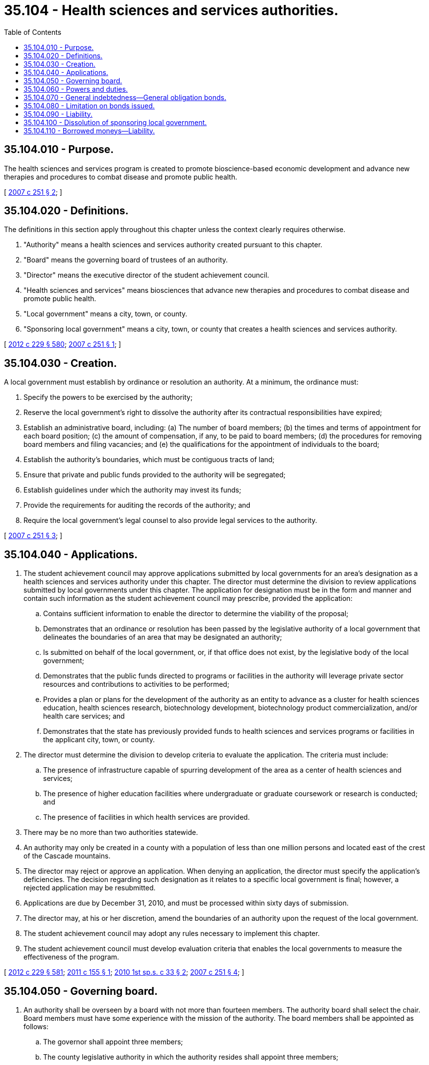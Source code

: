 = 35.104 - Health sciences and services authorities.
:toc:

== 35.104.010 - Purpose.
The health sciences and services program is created to promote bioscience-based economic development and advance new therapies and procedures to combat disease and promote public health.

[ http://lawfilesext.leg.wa.gov/biennium/2007-08/Pdf/Bills/Session%20Laws/House/1705-S2.SL.pdf?cite=2007%20c%20251%20§%202[2007 c 251 § 2]; ]

== 35.104.020 - Definitions.
The definitions in this section apply throughout this chapter unless the context clearly requires otherwise.

. "Authority" means a health sciences and services authority created pursuant to this chapter.

. "Board" means the governing board of trustees of an authority.

. "Director" means the executive director of the student achievement council.

. "Health sciences and services" means biosciences that advance new therapies and procedures to combat disease and promote public health.

. "Local government" means a city, town, or county.

. "Sponsoring local government" means a city, town, or county that creates a health sciences and services authority.

[ http://lawfilesext.leg.wa.gov/biennium/2011-12/Pdf/Bills/Session%20Laws/House/2483-S2.SL.pdf?cite=2012%20c%20229%20§%20580[2012 c 229 § 580]; http://lawfilesext.leg.wa.gov/biennium/2007-08/Pdf/Bills/Session%20Laws/House/1705-S2.SL.pdf?cite=2007%20c%20251%20§%201[2007 c 251 § 1]; ]

== 35.104.030 - Creation.
A local government must establish by ordinance or resolution an authority. At a minimum, the ordinance must:

. Specify the powers to be exercised by the authority;

. Reserve the local government's right to dissolve the authority after its contractual responsibilities have expired;

. Establish an administrative board, including: (a) The number of board members; (b) the times and terms of appointment for each board position; (c) the amount of compensation, if any, to be paid to board members; (d) the procedures for removing board members and filing vacancies; and (e) the qualifications for the appointment of individuals to the board;

. Establish the authority's boundaries, which must be contiguous tracts of land;

. Ensure that private and public funds provided to the authority will be segregated;

. Establish guidelines under which the authority may invest its funds;

. Provide the requirements for auditing the records of the authority; and

. Require the local government's legal counsel to also provide legal services to the authority.

[ http://lawfilesext.leg.wa.gov/biennium/2007-08/Pdf/Bills/Session%20Laws/House/1705-S2.SL.pdf?cite=2007%20c%20251%20§%203[2007 c 251 § 3]; ]

== 35.104.040 - Applications.
. The student achievement council may approve applications submitted by local governments for an area's designation as a health sciences and services authority under this chapter. The director must determine the division to review applications submitted by local governments under this chapter. The application for designation must be in the form and manner and contain such information as the student achievement council may prescribe, provided the application:

.. Contains sufficient information to enable the director to determine the viability of the proposal;

.. Demonstrates that an ordinance or resolution has been passed by the legislative authority of a local government that delineates the boundaries of an area that may be designated an authority;

.. Is submitted on behalf of the local government, or, if that office does not exist, by the legislative body of the local government;

.. Demonstrates that the public funds directed to programs or facilities in the authority will leverage private sector resources and contributions to activities to be performed;

.. Provides a plan or plans for the development of the authority as an entity to advance as a cluster for health sciences education, health sciences research, biotechnology development, biotechnology product commercialization, and/or health care services; and

.. Demonstrates that the state has previously provided funds to health sciences and services programs or facilities in the applicant city, town, or county.

. The director must determine the division to develop criteria to evaluate the application. The criteria must include:

.. The presence of infrastructure capable of spurring development of the area as a center of health sciences and services;

.. The presence of higher education facilities where undergraduate or graduate coursework or research is conducted; and

.. The presence of facilities in which health services are provided.

. There may be no more than two authorities statewide.

. An authority may only be created in a county with a population of less than one million persons and located east of the crest of the Cascade mountains.

. The director may reject or approve an application. When denying an application, the director must specify the application's deficiencies. The decision regarding such designation as it relates to a specific local government is final; however, a rejected application may be resubmitted.

. Applications are due by December 31, 2010, and must be processed within sixty days of submission.

. The director may, at his or her discretion, amend the boundaries of an authority upon the request of the local government.

. The student achievement council may adopt any rules necessary to implement this chapter.

. The student achievement council must develop evaluation criteria that enables the local governments to measure the effectiveness of the program.

[ http://lawfilesext.leg.wa.gov/biennium/2011-12/Pdf/Bills/Session%20Laws/House/2483-S2.SL.pdf?cite=2012%20c%20229%20§%20581[2012 c 229 § 581]; http://lawfilesext.leg.wa.gov/biennium/2011-12/Pdf/Bills/Session%20Laws/House/1425.SL.pdf?cite=2011%20c%20155%20§%201[2011 c 155 § 1]; http://lawfilesext.leg.wa.gov/biennium/2009-10/Pdf/Bills/Session%20Laws/Senate/6727-S.SL.pdf?cite=2010%201st%20sp.s.%20c%2033%20§%202[2010 1st sp.s. c 33 § 2]; http://lawfilesext.leg.wa.gov/biennium/2007-08/Pdf/Bills/Session%20Laws/House/1705-S2.SL.pdf?cite=2007%20c%20251%20§%204[2007 c 251 § 4]; ]

== 35.104.050 - Governing board.
. An authority shall be overseen by a board with not more than fourteen members. The authority board shall select the chair. Board members must have some experience with the mission of the authority. The board members shall be appointed as follows:

.. The governor shall appoint three members;

.. The county legislative authority in which the authority resides shall appoint three members;

.. The mayor of the city in which the authority is created, or the mayor of the largest city within the authority if created by a county, shall appoint three members; and

.. Up to five additional members may be appointed by the board.

. A simple majority of the board members shall constitute a quorum.

. The board shall annually elect a secretary and any other officers it deems necessary.

. The local government shall designate an individual with financial experience to serve as treasurer. The individual may be a city or county treasurer, city or county auditor, or a private party. If the treasurer is a private party, the local government shall require a bond in an amount and under such terms and conditions as the local government deems necessary to protect the authority. The treasurer shall have the power to create and maintain funds, issue warrants, and invest funds in its possession.

. The board may adopt bylaws or rules for their own governance.

. Meetings of the board shall be held in accordance with the open public meetings act, chapter 42.30 RCW, and at the call of the chair or when a majority of the board so requests. Meetings of the board may be held at any location and board members may participate in a meeting of the board by means of a conference telephone or similar communication equipment under RCW 23B.08.200.

[ http://lawfilesext.leg.wa.gov/biennium/2007-08/Pdf/Bills/Session%20Laws/House/1705-S2.SL.pdf?cite=2007%20c%20251%20§%205[2007 c 251 § 5]; ]

== 35.104.060 - Powers and duties.
. The authority has all the general powers necessary to carry out its purposes and duties and to exercise its specific powers, including the authority may:

.. Sue and be sued in its own name;

.. Make and execute agreements, contracts, and other instruments, with any public or private entity or person, in accordance with this chapter;

.. Employ, contract with, or engage independent counsel, financial advisors, auditors, other technical or professional assistants, and such other personnel as are necessary or desirable to implement this chapter;

.. Establish such special funds, and control deposits to and disbursements from them, as it finds convenient for the implementation of this chapter;

.. Enter into contracts with public and private entities for research to be conducted in this state;

.. Delegate any of its powers and duties if consistent with the purposes of this chapter;

.. Exercise any other power reasonably required to implement the purposes of this chapter; and

.. Hire staff and pay administrative costs; however, such expenses shall be paid from moneys provided by the sponsoring local government and moneys received from gifts, grants, and bequests and the interest earned on the authority's accounts and investments. No more than ten percent of the amounts received under RCW 82.14.480 may be used by a health sciences and services authority for the purposes of subsections (1)(c) and (h) of this section.

. In addition to other powers and duties prescribed in this chapter, the authority is empowered to:

.. Use the authority's public moneys, leveraging those moneys with amounts received from other public and private sources in accordance with contribution agreements, to promote bioscience-based economic development, and to advance new therapies and procedures to combat disease and promote public health;

.. Solicit and receive gifts, grants, and bequests, and enter into contribution agreements with private entities and public entities to receive moneys in consideration of the authority's promise to leverage those moneys with the revenue generated by the tax authorized under RCW 82.14.480 and contributions from other public entities and private entities, in order to use those moneys to promote bioscience-based economic development and advance new therapies and procedures to combat disease and promote public health;

.. Hold funds received by the authority in trust for their use pursuant to this chapter to promote bioscience-based economic development and advance new therapies and procedures to combat disease and promote public health;

.. Manage its funds, obligations, and investments as necessary and consistent with its purpose, including the segregation of revenues into separate funds and accounts;

.. Borrow money and incur indebtedness pursuant to RCW 35.104.110;

.. Make grants to entities pursuant to contract to promote bioscience-based economic development and advance new therapies and procedures to combat disease and promote public health. Grant agreements shall specify the deliverables to be provided by the recipient pursuant to the grant. Grants to private entities may only be provided under a contractual agreement that ensures the state will receive appropriate consideration, such as an assurance of job creation or retention, or the delivery of services that provide for the public health, safety, and welfare. The authority shall solicit requests for funding and evaluate the requests by reference to factors such as: (i) The quality of the proposed research; (ii) its potential to improve health outcomes, with particular attention to the likelihood that it will also lower health care costs, substitute for a more costly diagnostic or treatment modality, or offer a breakthrough treatment for a particular disease or condition; (iii) its potential to leverage additional funding; (iv) its potential to provide health care benefits; (v) its potential to stimulate employment; and (vi) evidence of public and private collaboration;

.. Create one or more advisory boards composed of scientists, industrialists, and others familiar with health sciences and services; and

.. Adopt policies and procedures to facilitate the orderly process of grant application, review, and reward.

. The records of the authority shall be subject to audit by the office of the state auditor.

[ http://lawfilesext.leg.wa.gov/biennium/2009-10/Pdf/Bills/Session%20Laws/Senate/6727-S.SL.pdf?cite=2010%201st%20sp.s.%20c%2033%20§%201[2010 1st sp.s. c 33 § 1]; http://lawfilesext.leg.wa.gov/biennium/2009-10/Pdf/Bills/Session%20Laws/House/1244-S.SL.pdf?cite=2009%20c%20564%20§%20921[2009 c 564 § 921]; http://lawfilesext.leg.wa.gov/biennium/2007-08/Pdf/Bills/Session%20Laws/House/1705-S2.SL.pdf?cite=2007%20c%20251%20§%206[2007 c 251 § 6]; ]

== 35.104.070 - General indebtedness—General obligation bonds.
. A local government that creates a health sciences and services authority may incur general indebtedness, and issue general obligation bonds, to finance the grants and other programs and retire the indebtedness in whole or in part from the funds distributed pursuant to RCW 82.14.480 and subject to the following requirements:

.. The ordinance adopted by the local government creating the authority and authorizing the use of the excise tax in RCW 82.14.480 indicates an intent to incur this indebtedness and the maximum amount of this indebtedness that is contemplated; and

.. The local government includes this statement of the intent in all notices.

. The general indebtedness incurred under this section may be payable from other tax revenues, the full faith and credit of the sponsoring local government, and nontax income, revenues, fees, and rents from the public improvements, as well as contributions, grants, and nontax money available to the local government for payment of costs of the grants and other programs or associated debt service on the general indebtedness.

[ http://lawfilesext.leg.wa.gov/biennium/2007-08/Pdf/Bills/Session%20Laws/House/1705-S2.SL.pdf?cite=2007%20c%20251%20§%207[2007 c 251 § 7]; ]

== 35.104.080 - Limitation on bonds issued.
The bonds issued by a local government under RCW 35.104.070 shall not constitute an obligation of the state of Washington, either general or special.

[ http://lawfilesext.leg.wa.gov/biennium/2007-08/Pdf/Bills/Session%20Laws/House/1705-S2.SL.pdf?cite=2007%20c%20251%20§%208[2007 c 251 § 8]; ]

== 35.104.090 - Liability.
. Members of the board, as well as other persons acting on behalf of the authority, while acting within the scope of their employment or agency, shall not be subject to personal liability resulting from their official duties conferred on them under this chapter.

. The state, the local government that created the authority, and the authority shall not be liable for any loss, damage, harm, or other consequences resulting directly or indirectly from grants provided by the authority or from programs, services, research, or other activities funded with such grants.

[ http://lawfilesext.leg.wa.gov/biennium/2007-08/Pdf/Bills/Session%20Laws/House/1705-S2.SL.pdf?cite=2007%20c%20251%20§%209[2007 c 251 § 9]; ]

== 35.104.100 - Dissolution of sponsoring local government.
The board may petition the sponsoring local government to be dissolved upon a showing that it has no reason to exist and that any assets it retains must be returned to the state treasurer.

[ http://lawfilesext.leg.wa.gov/biennium/2007-08/Pdf/Bills/Session%20Laws/House/1705-S2.SL.pdf?cite=2007%20c%20251%20§%2010[2007 c 251 § 10]; ]

== 35.104.110 - Borrowed moneys—Liability.
. A local government that has established a health sciences and services authority under RCW 35.104.030 may, by ordinance or resolution, authorize the authority to borrow money under the conditions set forth in this section.

. Moneys borrowed by an authority must be secured by funds derived from gifts or grants from any source, public or private, federal, state, or local government grants or payments, or intergovernmental transfers.

. The authority shall incur no expense or liability that is an obligation, either general or special, of the state or local government, or a general obligation of the authority, and shall pay no expense or liability from funds other than funds of the authority.

[ http://lawfilesext.leg.wa.gov/biennium/2009-10/Pdf/Bills/Session%20Laws/Senate/6727-S.SL.pdf?cite=2010%201st%20sp.s.%20c%2033%20§%204[2010 1st sp.s. c 33 § 4]; ]

